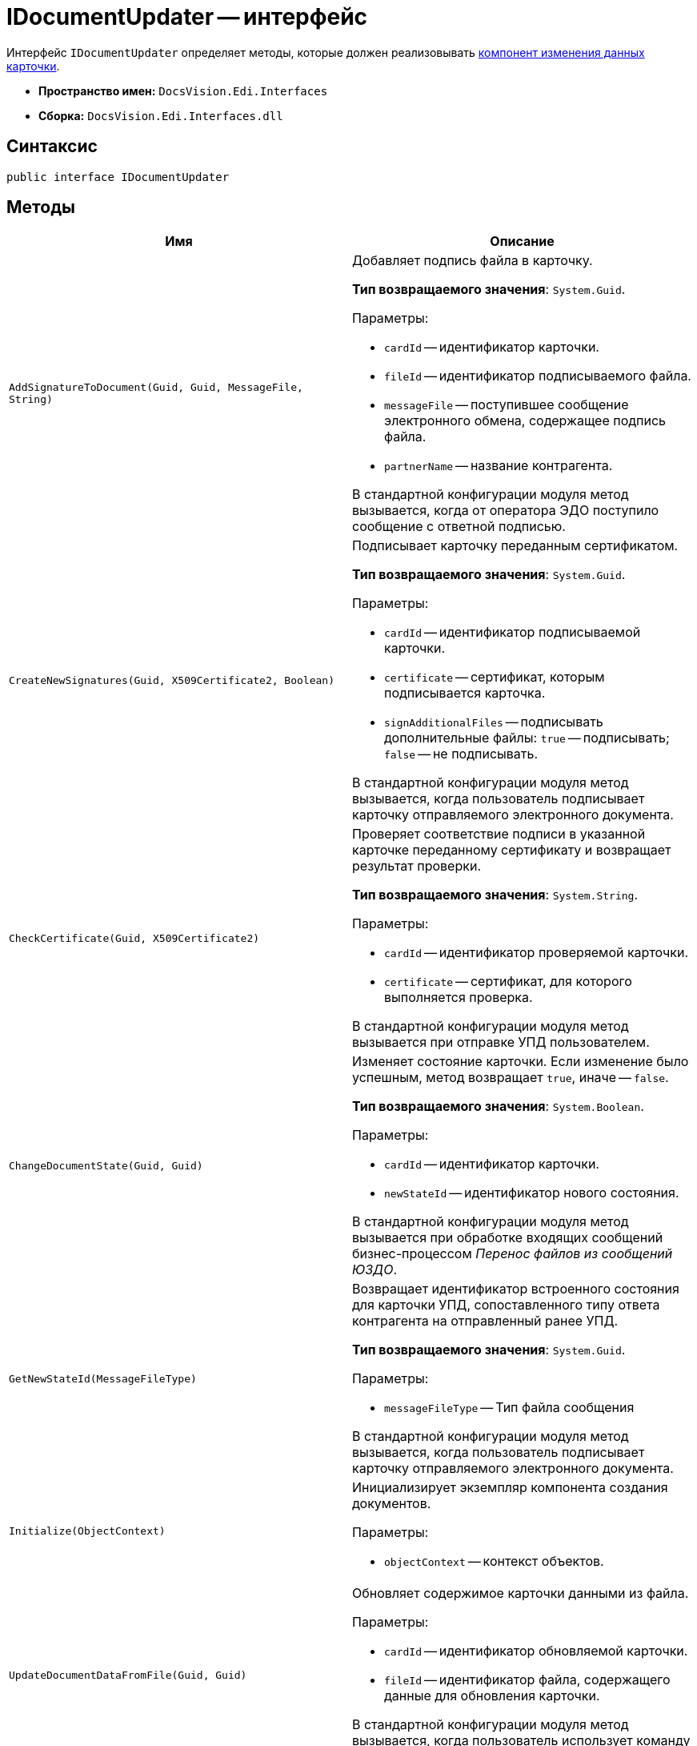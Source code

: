 = IDocumentUpdater -- интерфейс

Интерфейс `IDocumentUpdater` определяет методы, которые должен реализовывать xref:card-data-editing.adoc[компонент изменения данных карточки].

* *Пространство имен:* `DocsVision.Edi.Interfaces`
* *Сборка:* `DocsVision.Edi.Interfaces.dll`

== Синтаксис

[source,csharp]
----
public interface IDocumentUpdater
----

== Методы

[cols=",",options="header"]
|===
|Имя |Описание

|`AddSignatureToDocument(Guid, Guid, MessageFile, String)`
a|Добавляет подпись файла в карточку.

*Тип возвращаемого значения*: `System.Guid`.

.Параметры:
* `cardId` -- идентификатор карточки.
* `fileId` -- идентификатор подписываемого файла.
* `messageFile` -- поступившее сообщение электронного обмена, содержащее подпись файла.
* `partnerName` -- название контрагента.

В стандартной конфигурации модуля метод вызывается, когда от оператора ЭДО поступило сообщение с ответной подписью.

|`CreateNewSignatures(Guid, X509Certificate2, Boolean)`
a|Подписывает карточку переданным сертификатом.

*Тип возвращаемого значения*: `System.Guid`.

.Параметры:
* `cardId` -- идентификатор подписываемой карточки.
* `certificate` -- сертификат, которым подписывается карточка.
* `signAdditionalFiles` -- подписывать дополнительные файлы: `true` -- подписывать; `false` -- не подписывать.

В стандартной конфигурации модуля метод вызывается, когда пользователь подписывает карточку отправляемого электронного документа.

|`CheckCertificate(Guid, X509Certificate2)`
a|Проверяет соответствие подписи в указанной карточке переданному сертификату и возвращает результат проверки.

*Тип возвращаемого значения*: `System.String`.

.Параметры:
* `cardId` -- идентификатор проверяемой карточки.
* `certificate` -- сертификат, для которого выполняется проверка.

В стандартной конфигурации модуля метод вызывается при отправке УПД пользователем.

|`ChangeDocumentState(Guid, Guid)`
a|Изменяет состояние карточки. Если изменение было успешным, метод возвращает `true`, иначе -- `false`.

*Тип возвращаемого значения*: `System.Boolean`.

.Параметры:
* `cardId` -- идентификатор карточки.
* `newStateId` -- идентификатор нового состояния.

В стандартной конфигурации модуля метод вызывается при обработке входящих сообщений бизнес-процессом _Перенос файлов из сообщений ЮЗДО_.

|`GetNewStateId(MessageFileType)`
a|Возвращает идентификатор встроенного состояния для карточки УПД, сопоставленного типу ответа контрагента на отправленный ранее УПД.

*Тип возвращаемого значения*: `System.Guid`.

.Параметры:
* `messageFileType` -- Тип файла сообщения

В стандартной конфигурации модуля метод вызывается, когда пользователь подписывает карточку отправляемого электронного документа.

|`Initialize(ObjectContext)`
a|Инициализирует экземпляр компонента создания документов.

.Параметры:
* `objectContext` -- контекст объектов.

|`UpdateDocumentDataFromFile(Guid, Guid)`
a|Обновляет содержимое карточки данными из файла.

.Параметры:
* `cardId` -- идентификатор обновляемой карточки.
* `fileId` -- идентификатор файла, содержащего данные для обновления карточки.

В стандартной конфигурации модуля метод вызывается, когда пользователь использует команду *Заполнить данные из файла* в карточке УПД.

|`AddLinkToMessageCard(Guid, Guid);`
a|Добавляет ссылку на карточку сообщения ЮЗДО

.Параметры:
* `messageCardId` -- Идентификатор карточки сообщения
* `documentCardId` -- Идентификатор карточки документа

|`UpdatePowerOfAttorneyStatus(Guid, PowerOfAttorneyData)`
a|Устанавливает или снимает флаг `*Использовать по умолчанию*`

.Параметры:
* `cardId` -- Идентификатор карточки
* `powerOfAttorneyData` -- Данные МЧД

|`ChangePowerOfAttorneyState(Guid, Guid, MessageFileType);`
a|Изменяет состояние документа и МЧД

.Параметры:
* `cardId` -- Идентификатор карточки
* `powerOfAttorneyCardId` -- Идентификатор карточки доверенности
* `messageFileType` -- Тип файла сообщения

Возвращаемое значение: true, если состояние изменилось

|===
